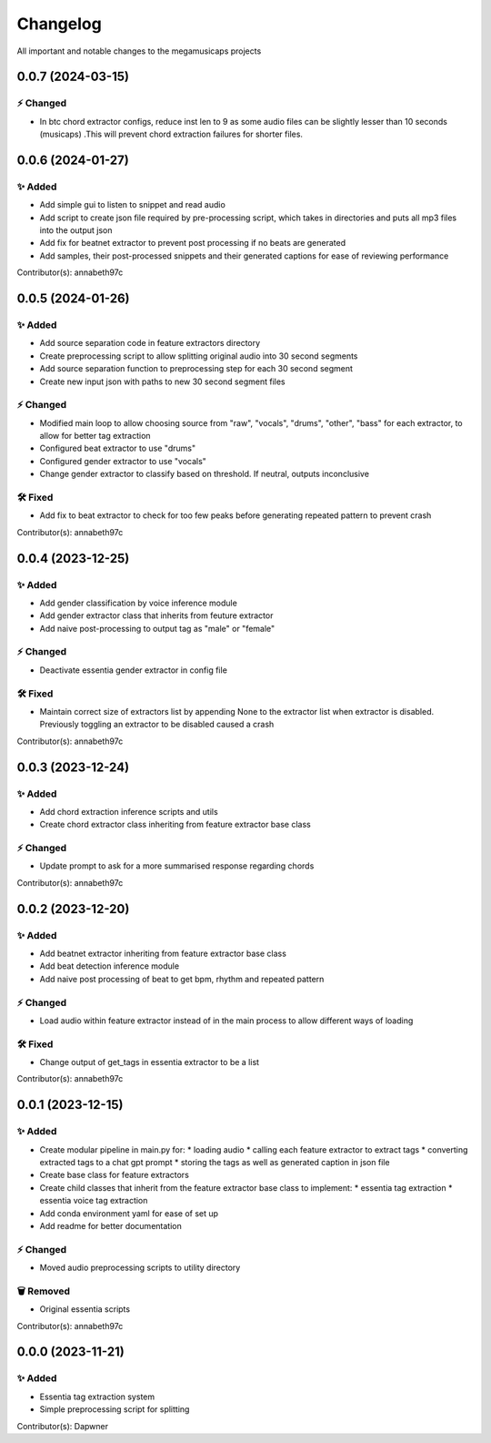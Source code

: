 *********
Changelog
*********

All important and notable changes to the megamusicaps projects

0.0.7 (2024-03-15)
==================

⚡️ Changed
-----------

* In btc chord extractor configs, reduce inst len to 9 as some audio files can be slightly lesser than 10 seconds (musicaps) .This will prevent chord extraction failures for shorter files.

0.0.6 (2024-01-27)
==================

✨ Added
---------

* Add simple gui to listen to snippet and read audio
* Add script to create json file required by pre-processing script, which takes in directories and puts all mp3 files into the output json
* Add fix for beatnet extractor to prevent post processing if no beats are generated
* Add samples, their post-processed snippets and their generated captions for ease of reviewing performance

Contributor(s): annabeth97c


0.0.5 (2024-01-26)
==================
 
✨ Added
---------

* Add source separation code in feature extractors directory
* Create preprocessing script to allow splitting original audio into 30 second segments
* Add source separation function to preprocessing step for each 30 second segment
* Create new input json with paths to new 30 second segment files

⚡️ Changed
-----------

* Modified main loop to allow choosing source from "raw", "vocals", "drums", "other", "bass" for each extractor, to allow for better tag extraction
* Configured beat extractor to use "drums"
* Configured gender extractor to use "vocals"
* Change gender extractor to classify based on threshold. If neutral, outputs inconclusive
 
🛠️ Fixed
---------

* Add fix to beat extractor to check for too few peaks before generating repeated pattern to prevent crash

Contributor(s): annabeth97c


0.0.4 (2023-12-25)
==================
 
✨ Added
---------

* Add gender classification by voice inference module
* Add gender extractor class that inherits from feuture extractor
* Add naive post-processing to output tag as "male" or "female"

⚡️ Changed
-----------

* Deactivate essentia gender extractor in config file
 
🛠️ Fixed
---------

* Maintain correct size of extractors list by appending None to the extractor list when extractor is disabled. Previously toggling an extractor to be disabled caused a crash

Contributor(s): annabeth97c


0.0.3 (2023-12-24)
==================
 
✨ Added
---------

* Add chord extraction inference scripts and utils
* Create chord extractor class inheriting from feature extractor base class
   
⚡️ Changed
-----------

* Update prompt to ask for a more summarised response regarding chords 

Contributor(s): annabeth97c


0.0.2 (2023-12-20)
==================
 
✨ Added
---------

* Add beatnet extractor inheriting from feature extractor base class
* Add beat detection inference module
* Add naive post processing of beat to get bpm, rhythm and repeated pattern
   
⚡️ Changed
-----------

* Load audio within feature extractor instead of in the main process to allow different ways of loading
 
🛠️ Fixed
---------

* Change output of get_tags in essentia extractor to be a list 

Contributor(s): annabeth97c

 
0.0.1 (2023-12-15)
==================
 
✨ Added
---------

* Create modular pipeline in main.py for:
  * loading audio
  * calling each feature extractor to extract tags
  * converting extracted tags to a chat gpt prompt
  * storing the tags as well as generated caption in json file
* Create base class for feature extractors
* Create child classes that inherit from the feature extractor base class to implement:
  * essentia tag extraction
  * essentia voice tag extraction
* Add conda environment yaml for ease of set up
* Add readme for better documentation
   
⚡️ Changed
-----------

* Moved audio preprocessing scripts to utility directory

🗑️ Removed
-----------

* Original essentia scripts

Contributor(s): annabeth97c


0.0.0 (2023-11-21)
==================
 
✨ Added
---------

* Essentia tag extraction system
* Simple preprocessing script for splitting

Contributor(s): Dapwner
